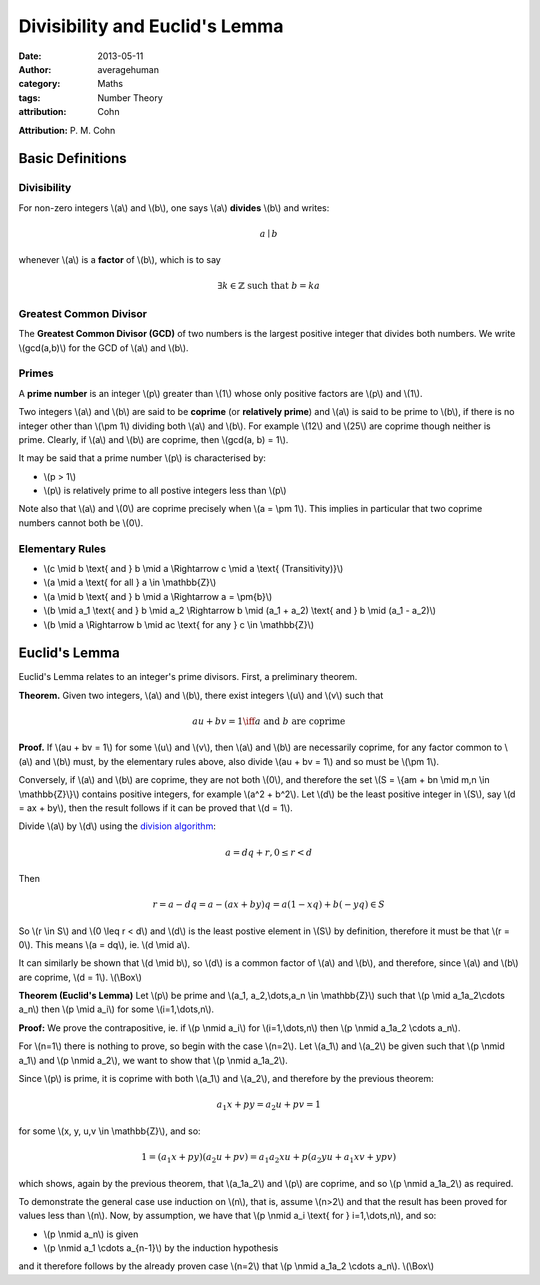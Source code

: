 
Divisibility and Euclid's Lemma
===============================

:date: 2013-05-11
:author: averagehuman
:category: Maths
:tags: Number Theory
:attribution: Cohn

**Attribution:** P. M. Cohn

Basic Definitions
-----------------

Divisibility
::::::::::::

For non-zero integers \\(a\\) and \\(b\\), one says \\(a\\) **divides** \\(b\\) and writes:

.. math::

    a \mid b


whenever \\(a\\) is a **factor** of \\(b\\), which is to say

.. math::

    \exists k \in \mathbb{Z} \text{ such that } b = ka

Greatest Common Divisor
:::::::::::::::::::::::

The **Greatest Common Divisor (GCD)** of two numbers is the largest positive
integer that divides both numbers. We write \\(gcd(a,b)\\) for the GCD of
\\(a\\) and \\(b\\).

Primes
::::::

A **prime number** is an integer \\(p\\) greater than \\(1\\) whose only
positive factors are \\(p\\) and \\(1\\).

Two integers \\(a\\) and \\(b\\) are said to be **coprime** (or **relatively prime**)
and \\(a\\) is said to be prime to \\(b\\), if there is no integer other than
\\(\\pm 1\\) dividing both \\(a\\) and \\(b\\).
For example \\(12\\) and \\(25\\) are coprime though neither is prime.
Clearly, if \\(a\\) and \\(b\\) are coprime, then \\(gcd(a, b) = 1\\).

It may be said that a prime number \\(p\\) is characterised by:

+ \\(p > 1\\)
+ \\(p\\) is relatively prime to all postive integers less than \\(p\\)

Note also that \\(a\\) and \\(0\\) are coprime precisely when \\(a = \\pm 1\\).
This implies in particular that two coprime numbers cannot both be \\(0\\).

Elementary Rules
::::::::::::::::

+ \\(c \\mid b \\text{ and } b \\mid a \\Rightarrow c \\mid a \\text{ (Transitivity)}\\)
+ \\(a \\mid a \\text{ for all } a \\in \\mathbb{Z}\\)
+ \\(a \\mid b \\text{ and } b \\mid a \\Rightarrow a = \\pm{b}\\)
+ \\(b \\mid a_1 \\text{ and } b \\mid a_2 \\Rightarrow b \\mid (a_1 + a_2) \\text{ and } b \\mid (a_1 - a_2)\\)
+ \\(b \\mid a \\Rightarrow b \\mid ac \\text{ for any } c \\in \\mathbb{Z}\\)

Euclid's Lemma
--------------

Euclid's Lemma relates to an integer's prime divisors. First, a preliminary
theorem.

**Theorem.** Given two integers, \\(a\\) and \\(b\\), there exist integers \\(u\\)
and \\(v\\) such that

.. math::

    au + bv = 1 \iff a \text{ and } b \text{ are coprime}

**Proof.** If \\(au + bv = 1\\) for some \\(u\\) and \\(v\\), then \\(a\\) and \\(b\\) are
necessarily coprime, for any factor common to \\(a\\) and \\(b\\) must, by the
elementary rules above, also divide \\(au + bv = 1\\) and so must be \\(\\pm 1\\).

Conversely, if \\(a\\) and \\(b\\) are coprime, they are not both \\(0\\), and therefore
the set \\(S = \\{am + bn \\mid m,n \\in \\mathbb{Z}\\}\\) contains positive integers,
for example \\(a^2 + b^2\\). Let \\(d\\) be the least positive integer in \\(S\\), say
\\(d = ax + by\\), then the result follows if it can be proved that \\(d = 1\\).

Divide \\(a\\) by \\(d\\) using the `division algorithm`_:

.. math::

    a = dq + r, 0 \leq r < d

Then

.. math::

    r = a - dq = a - (ax + by)q = a(1 -xq) + b(-yq) \in S
    
So \\(r \\in S\\) and \\(0 \\leq r < d\\) and \\(d\\) is the least postive element
in \\(S\\) by definition, therefore it must be that \\(r = 0\\).
This means \\(a = dq\\), ie. \\(d \\mid a\\).

It can similarly be shown that \\(d \\mid b\\), so \\(d\\) is a common factor of \\(a\\)
and \\(b\\), and therefore, since \\(a\\) and \\(b\\) are coprime, \\(d = 1\\). \\(\\Box\\)


**Theorem (Euclid's Lemma)** Let \\(p\\) be prime and \\(a_1, a_2,\\dots,a_n \\in \\mathbb{Z}\\)
such that \\(p \\mid a_1a_2\\cdots a_n\\) then \\(p \\mid a_i\\) for some \\(i=1,\\dots,n\\).

**Proof:** We prove the contrapositive, ie. if \\(p \\nmid a_i\\) for
\\(i=1,\\dots,n\\) then \\(p \\nmid a_1a_2 \\cdots a_n\\).

For \\(n=1\\) there is nothing to prove, so begin with the case \\(n=2\\). Let
\\(a_1\\) and \\(a_2\\) be given such that \\(p \\nmid a_1\\) and \\(p \\nmid a_2\\), we want
to show that \\(p \\nmid a_1a_2\\).

Since \\(p\\) is prime, it is coprime with both \\(a_1\\) and \\(a_2\\), and therefore by
the previous theorem:

.. math::

    a_1x + py = a_2u + pv = 1

for some \\(x, y, u,v \\in \\mathbb{Z}\\), and so:

.. math::

    1 = (a_1x + py)(a_2u + pv) = a_1a_2xu + p(a_2yu + a_1xv + ypv)

which shows, again by the previous theorem, that \\(a_1a_2\\) and \\(p\\) are coprime,
and so \\(p \\nmid a_1a_2\\) as required.

To demonstrate the general case use induction on \\(n\\), that is, assume \\(n>2\\)
and that the result has been proved for values less than \\(n\\). Now, by
assumption, we have that \\(p \\nmid a_i \\text{ for } i=1,\\dots,n\\), and so:

+ \\(p \\nmid a_n\\) is given
+ \\(p \\nmid a_1 \\cdots a_{n-1}\\) by the induction hypothesis

and it therefore follows by the already proven case \\(n=2\\) that
\\(p \\nmid a_1a_2 \\cdots a_n\\). \\(\\Box\\)

.. _division algorithm: {filename}/articles/2013/maths/euclidean-division.rst

